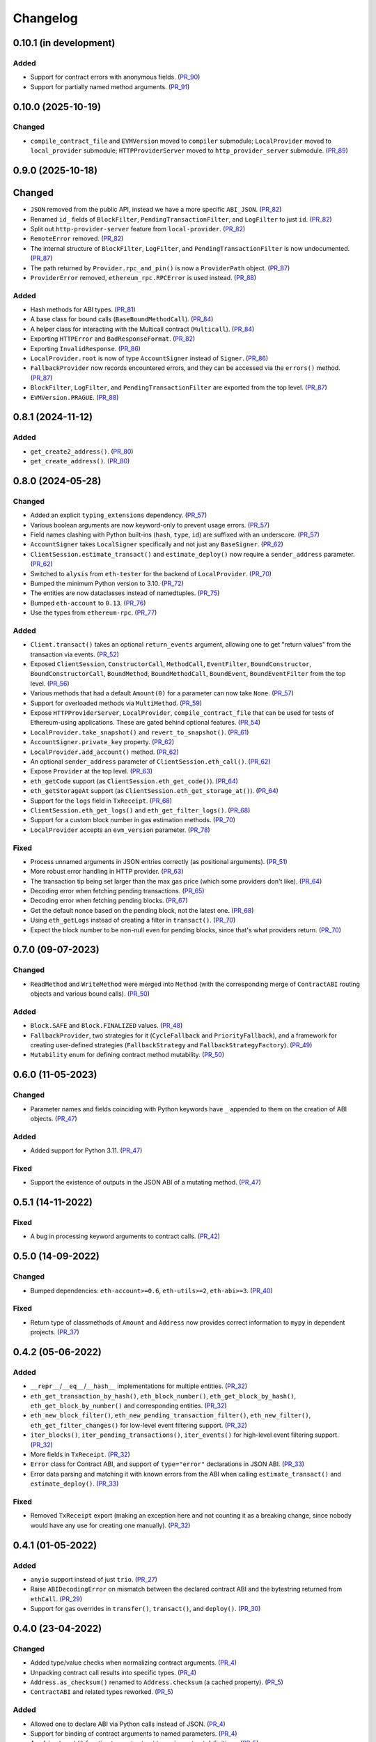 Changelog
---------


0.10.1 (in development)
~~~~~~~~~~~~~~~~~~~~~~~

Added
^^^^^

- Support for contract errors with anonymous fields. (PR_90_)
- Support for partially named method arguments. (PR_91_)


.. _PR_90: https://github.com/fjarri-eth/pons/pull/90
.. _PR_91: https://github.com/fjarri-eth/pons/pull/91


0.10.0 (2025-10-19)
~~~~~~~~~~~~~~~~~~~

Changed
^^^^^^^

- ``compile_contract_file`` and ``EVMVersion`` moved to ``compiler`` submodule; ``LocalProvider`` moved to ``local_provider`` submodule; ``HTTPProviderServer`` moved to ``http_provider_server`` submodule. (PR_89_)


.. _PR_89: https://github.com/fjarri-eth/pons/pull/89


0.9.0 (2025-10-18)
~~~~~~~~~~~~~~~~~~

Changed
~~~~~~~

- ``JSON`` removed from the public API, instead we have a more specific ``ABI_JSON``. (PR_82_)
- Renamed ``id_`` fields of ``BlockFilter``, ``PendingTransactionFilter``, and ``LogFilter`` to just ``id``. (PR_82_)
- Split out ``http-provider-server`` feature from ``local-provider``. (PR_82_)
- ``RemoteError`` removed. (PR_82_)
- The internal structure of ``BlockFilter``, ``LogFilter``, and ``PendingTransactionFilter`` is now undocumented. (PR_87_)
- The path returned by ``Provider.rpc_and_pin()`` is now a ``ProviderPath`` object. (PR_87_)
- ``ProviderError`` removed, ``ethereum_rpc.RPCError`` is used instead. (PR_88_)


Added
^^^^^

- Hash methods for ABI types. (PR_81_)
- A base class for bound calls (``BaseBoundMethodCall``). (PR_84_)
- A helper class for interacting with the Multicall contract (``Multicall``). (PR_84_)
- Exporting ``HTTPError`` and ``BadResponseFormat``. (PR_82_)
- Exporting ``InvalidResponse``. (PR_86_)
- ``LocalProvider.root`` is now of type ``AccountSigner`` instead of ``Signer``. (PR_86_)
- ``FallbackProvider`` now records encountered errors, and they can be accessed via the ``errors()`` method. (PR_87_)
- ``BlockFilter``, ``LogFilter``, and ``PendingTransactionFilter`` are exported from the top level. (PR_87_)
- ``EVMVersion.PRAGUE``. (PR_88_)


.. _PR_81: https://github.com/fjarri-eth/pons/pull/81
.. _PR_82: https://github.com/fjarri-eth/pons/pull/82
.. _PR_84: https://github.com/fjarri-eth/pons/pull/84
.. _PR_86: https://github.com/fjarri-eth/pons/pull/86
.. _PR_87: https://github.com/fjarri-eth/pons/pull/87
.. _PR_88: https://github.com/fjarri-eth/pons/pull/88


0.8.1 (2024-11-12)
~~~~~~~~~~~~~~~~~~

Added
^^^^^

- ``get_create2_address()``. (PR_80_)
- ``get_create_address()``. (PR_80_)


.. _PR_80: https://github.com/fjarri-eth/pons/pull/80


0.8.0 (2024-05-28)
~~~~~~~~~~~~~~~~~~

Changed
^^^^^^^

- Added an explicit ``typing_extensions`` dependency. (PR_57_)
- Various boolean arguments are now keyword-only to prevent usage errors. (PR_57_)
- Field names clashing with Python built-ins (``hash``, ``type``, ``id``) are suffixed with an underscore. (PR_57_)
- ``AccountSigner`` takes ``LocalSigner`` specifically and not just any ``BaseSigner``. (PR_62_)
- ``ClientSession.estimate_transact()`` and ``estimate_deploy()`` now require a ``sender_address`` parameter. (PR_62_)
- Switched to ``alysis`` from ``eth-tester`` for the backend of ``LocalProvider``. (PR_70_)
- Bumped the minimum Python version to 3.10. (PR_72_)
- The entities are now dataclasses instead of namedtuples. (PR_75_)
- Bumped ``eth-account`` to ``0.13``. (PR_76_)
- Use the types from ``ethereum-rpc``. (PR_77_)


Added
^^^^^

- ``Client.transact()`` takes an optional ``return_events`` argument, allowing one to get "return values" from the transaction via events. (PR_52_)
- Exposed ``ClientSession``, ``ConstructorCall``, ``MethodCall``, ``EventFilter``, ``BoundConstructor``, ``BoundConstructorCall``, ``BoundMethod``, ``BoundMethodCall``, ``BoundEvent``, ``BoundEventFilter`` from the top level. (PR_56_)
- Various methods that had a default ``Amount(0)`` for a parameter can now take ``None``. (PR_57_)
- Support for overloaded methods via ``MultiMethod``. (PR_59_)
- Expose ``HTTPProviderServer``, ``LocalProvider``, ``compile_contract_file`` that can be used for tests of Ethereum-using applications. These are gated behind optional features. (PR_54_)
- ``LocalProvider.take_snapshot()`` and ``revert_to_snapshot()``. (PR_61_)
- ``AccountSigner.private_key`` property. (PR_62_)
- ``LocalProvider.add_account()`` method. (PR_62_)
- An optional ``sender_address`` parameter of ``ClientSession.eth_call()``. (PR_62_)
- Expose ``Provider`` at the top level. (PR_63_)
- ``eth_getCode`` support (as ``ClientSession.eth_get_code()``). (PR_64_)
- ``eth_getStorageAt`` support (as ``ClientSession.eth_get_storage_at()``). (PR_64_)
- Support for the ``logs`` field in ``TxReceipt``. (PR_68_)
- ``ClientSession.eth_get_logs()`` and ``eth_get_filter_logs()``. (PR_68_)
- Support for a custom block number in gas estimation methods. (PR_70_)
- ``LocalProvider`` accepts an ``evm_version`` parameter. (PR_78_)


Fixed
^^^^^

- Process unnamed arguments in JSON entries correctly (as positional arguments). (PR_51_)
- More robust error handling in HTTP provider. (PR_63_)
- The transaction tip being set larger than the max gas price (which some providers don't like). (PR_64_)
- Decoding error when fetching pending transactions. (PR_65_)
- Decoding error when fetching pending blocks. (PR_67_)
- Get the default nonce based on the pending block, not the latest one. (PR_68_)
- Using ``eth_getLogs`` instead of creating a filter in ``transact()``. (PR_70_)
- Expect the block number to be non-null even for pending blocks, since that's what providers return. (PR_70_)


.. _PR_51: https://github.com/fjarri-eth/pons/pull/51
.. _PR_52: https://github.com/fjarri-eth/pons/pull/52
.. _PR_54: https://github.com/fjarri-eth/pons/pull/54
.. _PR_56: https://github.com/fjarri-eth/pons/pull/56
.. _PR_57: https://github.com/fjarri-eth/pons/pull/57
.. _PR_59: https://github.com/fjarri-eth/pons/pull/59
.. _PR_61: https://github.com/fjarri-eth/pons/pull/61
.. _PR_62: https://github.com/fjarri-eth/pons/pull/62
.. _PR_63: https://github.com/fjarri-eth/pons/pull/63
.. _PR_64: https://github.com/fjarri-eth/pons/pull/64
.. _PR_65: https://github.com/fjarri-eth/pons/pull/65
.. _PR_67: https://github.com/fjarri-eth/pons/pull/67
.. _PR_68: https://github.com/fjarri-eth/pons/pull/68
.. _PR_70: https://github.com/fjarri-eth/pons/pull/70
.. _PR_72: https://github.com/fjarri-eth/pons/pull/72
.. _PR_75: https://github.com/fjarri-eth/pons/pull/75
.. _PR_76: https://github.com/fjarri-eth/pons/pull/76
.. _PR_77: https://github.com/fjarri-eth/pons/pull/77
.. _PR_78: https://github.com/fjarri-eth/pons/pull/78


0.7.0 (09-07-2023)
~~~~~~~~~~~~~~~~~~

Changed
^^^^^^^

- ``ReadMethod`` and ``WriteMethod`` were merged into ``Method`` (with the corresponding merge of ``ContractABI`` routing objects and various bound calls). (PR_50_)


Added
^^^^^

- ``Block.SAFE`` and ``Block.FINALIZED`` values. (PR_48_)
- ``FallbackProvider``, two strategies for it (``CycleFallback`` and ``PriorityFallback``), and a framework for creating user-defined strategies (``FallbackStrategy`` and ``FallbackStrategyFactory``). (PR_49_)
- ``Mutability`` enum for defining contract method mutability. (PR_50_)


.. _PR_48: https://github.com/fjarri-eth/pons/pull/48
.. _PR_49: https://github.com/fjarri-eth/pons/pull/49
.. _PR_50: https://github.com/fjarri-eth/pons/pull/50



0.6.0 (11-05-2023)
~~~~~~~~~~~~~~~~~~

Changed
^^^^^^^

- Parameter names and fields coinciding with Python keywords have ``_`` appended to them on the creation of ABI objects. (PR_47_)


Added
^^^^^

- Added support for Python 3.11. (PR_47_)


Fixed
^^^^^

- Support the existence of outputs in the JSON ABI of a mutating method. (PR_47_)


.. _PR_47: https://github.com/fjarri-eth/pons/pull/47


0.5.1 (14-11-2022)
~~~~~~~~~~~~~~~~~~

Fixed
^^^^^

- A bug in processing keyword arguments to contract calls. (PR_42_)


.. _PR_42: https://github.com/fjarri-eth/pons/pull/42


0.5.0 (14-09-2022)
~~~~~~~~~~~~~~~~~~

Changed
^^^^^^^

- Bumped dependencies: ``eth-account>=0.6``, ``eth-utils>=2``, ``eth-abi>=3``. (PR_40_)


Fixed
^^^^^

- Return type of classmethods of ``Amount`` and ``Address`` now provides correct information to ``mypy`` in dependent projects. (PR_37_)


.. _PR_37: https://github.com/fjarri-eth/pons/pull/37
.. _PR_40: https://github.com/fjarri-eth/pons/pull/40


0.4.2 (05-06-2022)
~~~~~~~~~~~~~~~~~~

Added
^^^^^

- ``__repr__``/``__eq__``/``__hash__`` implementations for multiple entities. (PR_32_)
- ``eth_get_transaction_by_hash()``, ``eth_block_number()``, ``eth_get_block_by_hash()``, ``eth_get_block_by_number()`` and corresponding entities. (PR_32_)
- ``eth_new_block_filter()``, ``eth_new_pending_transaction_filter()``, ``eth_new_filter()``, ``eth_get_filter_changes()`` for low-level event filtering support. (PR_32_)
- ``iter_blocks()``, ``iter_pending_transactions()``, ``iter_events()`` for high-level event filtering support. (PR_32_)
- More fields in ``TxReceipt``. (PR_32_)
- ``Error`` class for Contract ABI, and support of ``type="error"`` declarations in JSON ABI. (PR_33_)
- Error data parsing and matching it with known errors from the ABI when calling ``estimate_transact()`` and ``estimate_deploy()``. (PR_33_)


Fixed
^^^^^

- Removed ``TxReceipt`` export (making an exception here and not counting it as a breaking change, since nobody would have any use for creating one manually). (PR_32_)


.. _PR_32: https://github.com/fjarri-eth/pons/pull/32
.. _PR_33: https://github.com/fjarri-eth/pons/pull/33


0.4.1 (01-05-2022)
~~~~~~~~~~~~~~~~~~

Added
^^^^^

- ``anyio`` support instead of just ``trio``. (PR_27_)
- Raise ``ABIDecodingError`` on mismatch between the declared contract ABI and the bytestring returned from ``ethCall``. (PR_29_)
- Support for gas overrides in ``transfer()``, ``transact()``, and ``deploy()``. (PR_30_)


.. _PR_27: https://github.com/fjarri-eth/pons/pull/27
.. _PR_29: https://github.com/fjarri-eth/pons/pull/29
.. _PR_30: https://github.com/fjarri-eth/pons/pull/30


0.4.0 (23-04-2022)
~~~~~~~~~~~~~~~~~~

Changed
^^^^^^^

- Added type/value checks when normalizing contract arguments. (PR_4_)
- Unpacking contract call results into specific types. (PR_4_)
- ``Address.as_checksum()`` renamed to ``Address.checksum`` (a cached property). (PR_5_)
- ``ContractABI`` and related types reworked. (PR_5_)


Added
^^^^^

- Allowed one to declare ABI via Python calls instead of JSON. (PR_4_)
- Support for binding of contract arguments to named parameters. (PR_4_)
- An ``abi.struct()`` function to create struct types in contract definitions. (PR_5_)
- Hashing, more comparisons and arithmetic functions for ``Amount``. (PR_5_)
- Hashing and equality for ``TxHash``. (PR_5_)
- An empty nonpayable constructor is created for a contract if none is specified. (PR_5_)
- ``RemoteError`` and ``Unreachable`` exception types to report errors from client sessions in a standardized way. (PR_5_)


.. _PR_4: https://github.com/fjarri-eth/pons/pull/4
.. _PR_5: https://github.com/fjarri-eth/pons/pull/5


0.3.0 (03-04-2022)
~~~~~~~~~~~~~~~~~~

Changed
^^^^^^^

- Merged ``SigningClient`` into ``Client``, with the methods of the former now requiring an explicit ``Signer`` argument. (PR_1_)
- Exposed provider sessions via ``Client.session()`` context manager; all the client methods were moved to the returned session object. (PR_1_)


Fixed
^^^^^

- Multiple fixes for typing of methods. (PR_1_)
- Fixed the handling of array-of-array ABI types. (PR_2_)
- Replaced assertions with more informative exceptions. (PR_3_)


.. _PR_1: https://github.com/fjarri-eth/pons/pull/1
.. _PR_2: https://github.com/fjarri-eth/pons/pull/2
.. _PR_3: https://github.com/fjarri-eth/pons/pull/3


0.2.0 (19-03-2022)
~~~~~~~~~~~~~~~~~~

Initial release.
